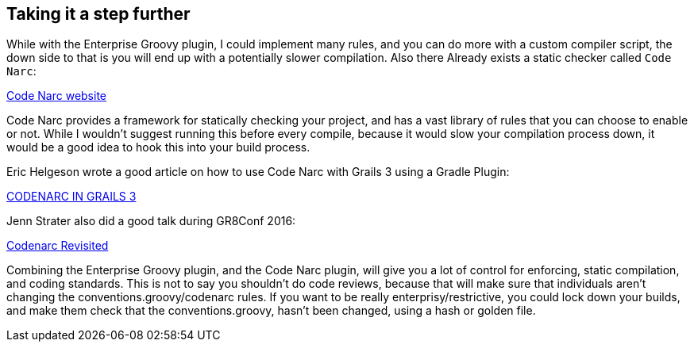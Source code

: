 == Taking it a step further

While with the Enterprise Groovy plugin, I could implement many rules, and you can do more with a custom compiler script, the down
side to that is you will end up with a potentially slower compilation. Also there Already exists a
static checker called `Code Narc`:

http://codenarc.sourceforge.ne[Code Narc website]

Code Narc provides a framework for statically checking your project, and has a vast library of rules that you
can choose to enable or not. While I wouldn't suggest running this before every compile, because it would
slow your compilation process down, it would be a good idea to hook this into your build process.

Eric Helgeson wrote a good article on how to use Code Narc with Grails 3 using a Gradle Plugin:

https://erichelgeson.github.io/blog/2016/04/21/codenarc-grails3/[CODENARC IN GRAILS 3]

Jenn Strater also did a good talk during GR8Conf 2016:

https://www.youtube.com/watch?v=3v18NB7pyCY[Codenarc Revisited]

Combining the Enterprise Groovy plugin, and the Code Narc plugin, will give you a lot of control for
enforcing, static compilation, and coding standards. This is not to say you shouldn't do code reviews,
because that will make sure that individuals aren't changing the conventions.groovy/codenarc rules.
If you want to be really enterprisy/restrictive, you could lock down your builds, and make them check
that the conventions.groovy, hasn't been changed, using a hash or golden file.

